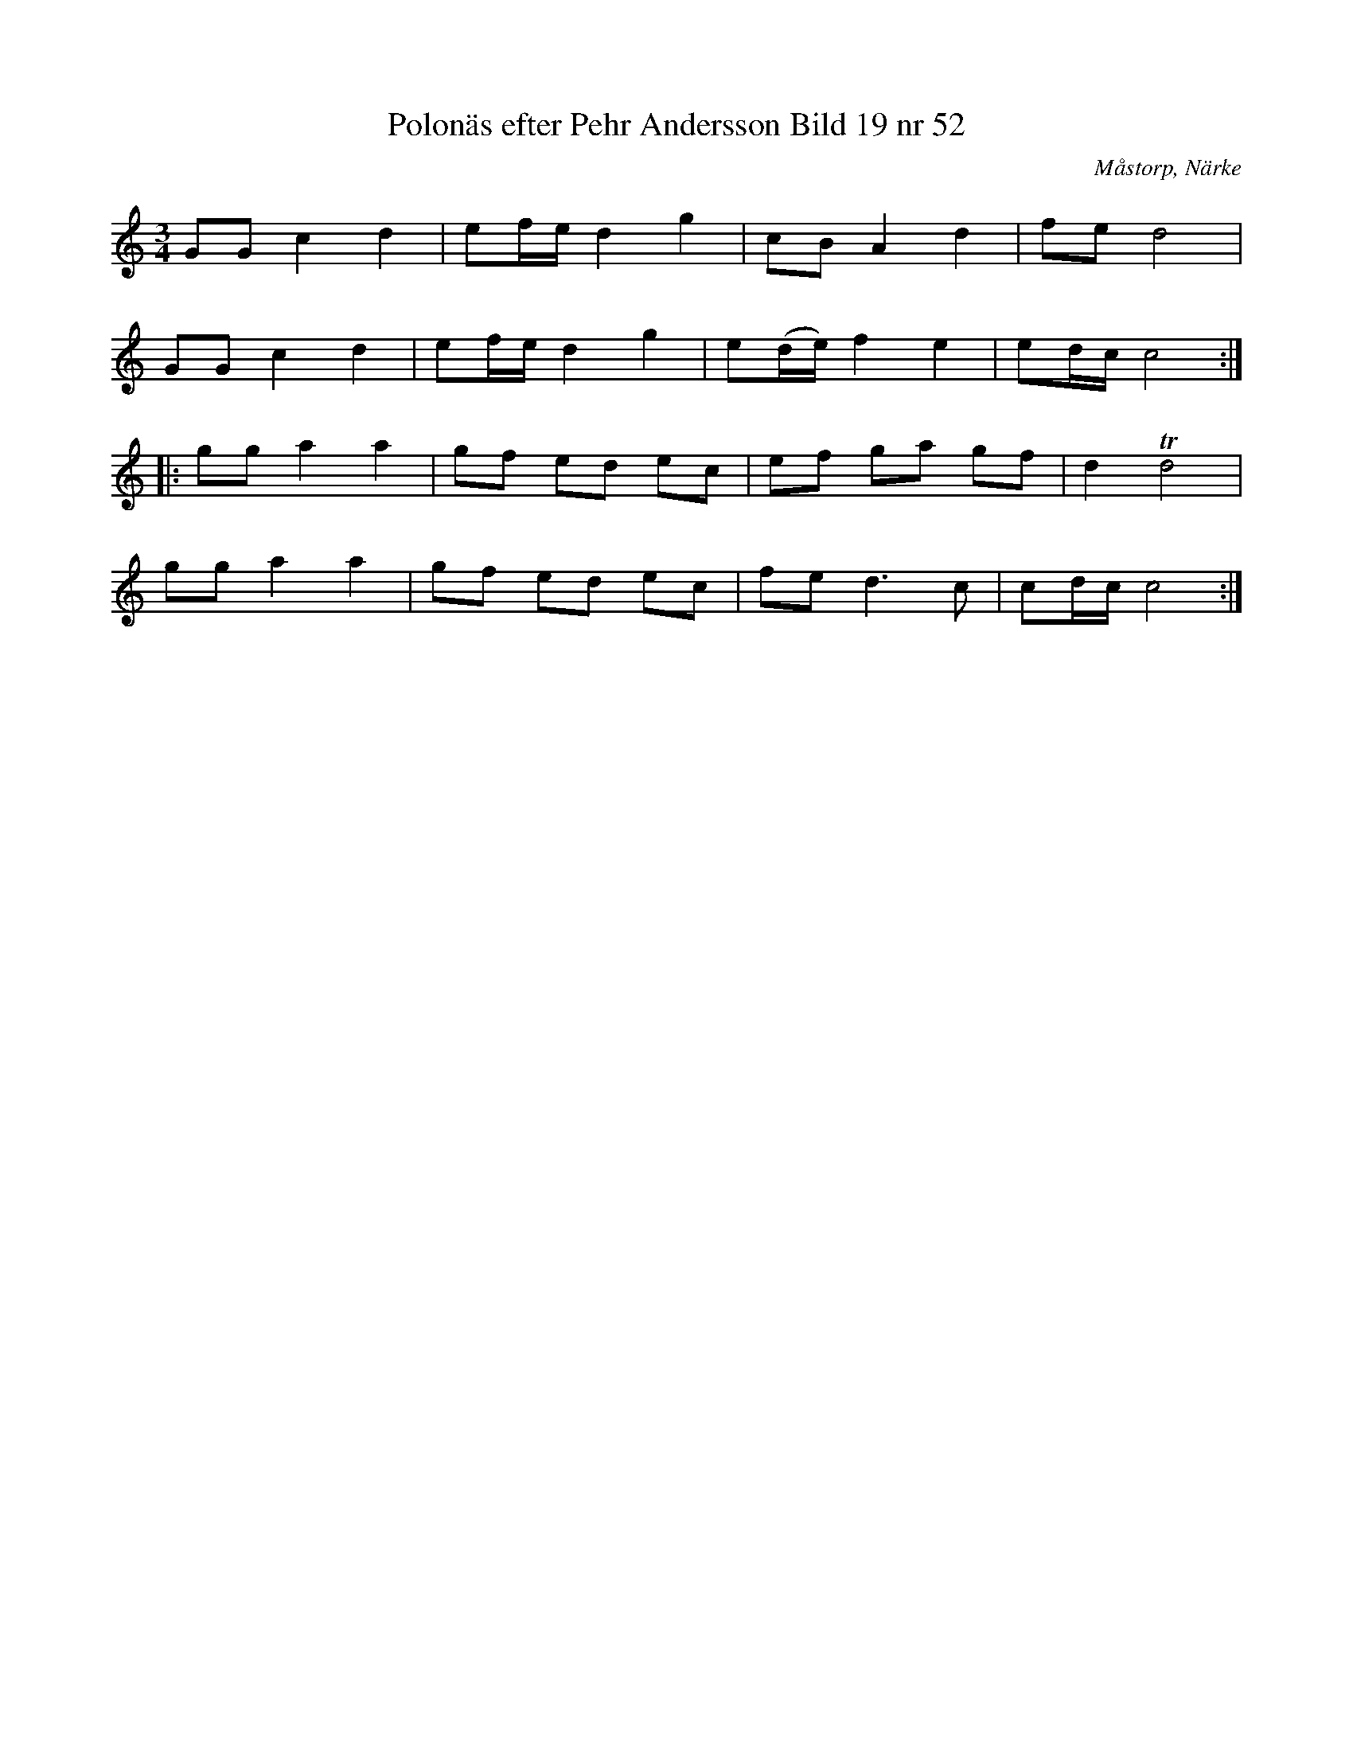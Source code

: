 %%abc-charset utf-8

X:53
T:Polonäs efter Pehr Andersson Bild 19 nr 52
S:efter Pehr Andersson
B:Spelmansbok Ma 1 efter Pehr Andersson daterad 1731
B:FMK - katalog Ma1 bild 19
O:Måstorp, Närke
R:Slängpolska
Z:Nils L
M:3/4
L:1/16
K:C
G2G2 c4 d4 | e2fe d4 g4 | c2B2 A4 d4 | f2e2 d8 |
G2G2 c4 d4 | e2fe d4 g4 | e2(de) f4 e4 | e2dc c8 ::
g2g2 a4 a4 | g2f2 e2d2 e2c2 | e2f2 g2a2 g2f2 | d4 Td8 |
g2g2 a4 a4 | g2f2 e2d2 e2c2 | f2e2 d4>c4 | c2dc c8 :|

